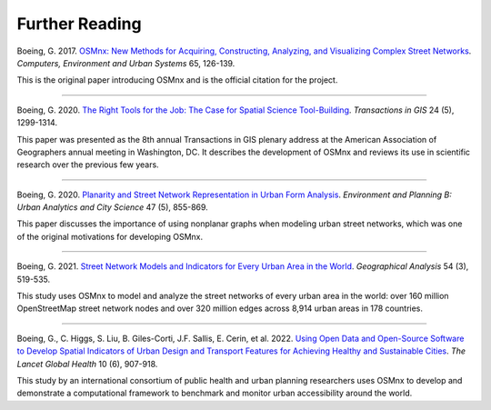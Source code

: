 Further Reading
===============

Boeing, G. 2017. `OSMnx: New Methods for Acquiring, Constructing, Analyzing, and Visualizing Complex Street Networks`_. *Computers, Environment and Urban Systems* 65, 126-139.

This is the original paper introducing OSMnx and is the official citation for the project.

.. _OSMnx\: New Methods for Acquiring, Constructing, Analyzing, and Visualizing Complex Street Networks: https://geoffboeing.com/publications/osmnx-complex-street-networks/

----

Boeing, G. 2020. `The Right Tools for the Job: The Case for Spatial Science Tool-Building`_. *Transactions in GIS* 24 (5), 1299-1314.

This paper was presented as the 8th annual Transactions in GIS plenary address at the American Association of Geographers annual meeting in Washington, DC. It describes the development of OSMnx and reviews its use in scientific research over the previous few years.

.. _The Right Tools for the Job\: The Case for Spatial Science Tool-Building: https://geoffboeing.com/publications/right-tools-for-job/

----

Boeing, G. 2020. `Planarity and Street Network Representation in Urban Form Analysis`_. *Environment and Planning B: Urban Analytics and City Science* 47 (5), 855-869.

This paper discusses the importance of using nonplanar graphs when modeling urban street networks, which was one of the original motivations for developing OSMnx.

.. _Planarity and Street Network Representation in Urban Form Analysis: https://geoffboeing.com/publications/planarity-street-network-representation/

----

Boeing, G. 2021. `Street Network Models and Indicators for Every Urban Area in the World`_. *Geographical Analysis* 54 (3), 519-535.

This study uses OSMnx to model and analyze the street networks of every urban area in the world: over 160 million OpenStreetMap street network nodes and over 320 million edges across 8,914 urban areas in 178 countries.

.. _Street Network Models and Indicators for Every Urban Area in the World: https://geoffboeing.com/publications/street-network-models-indicators-world/

----

Boeing, G., C. Higgs, S. Liu, B. Giles-Corti, J.F. Sallis, E. Cerin, et al. 2022. `Using Open Data and Open-Source Software to Develop Spatial Indicators of Urban Design and Transport Features for Achieving Healthy and Sustainable Cities`_. *The Lancet Global Health* 10 (6), 907-918.

This study by an international consortium of public health and urban planning researchers uses OSMnx to develop and demonstrate a computational framework to benchmark and monitor urban accessibility around the world.

.. _Using Open Data and Open-Source Software to Develop Spatial Indicators of Urban Design and Transport Features for Achieving Healthy and Sustainable Cities: https://doi.org/10.1016/S2214-109X(22)00072-9
